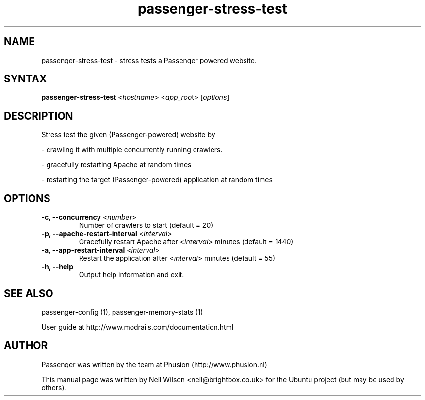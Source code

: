 .TH "passenger-stress-test" "1" "1.1.0" "Phusion" "User Commands"
.SH "NAME"
.LP 
passenger\-stress\-test \- stress tests a Passenger powered website.
.SH "SYNTAX"
.LP 
\fBpassenger\-stress\-test\fR <\fIhostname\fR> <\fIapp_roo\fRt> [\fIoptions\fR]
.SH "DESCRIPTION"
.LP 
Stress test the given (Passenger\-powered) website by
.LP 
\- crawling it with multiple concurrently running crawlers.
.LP   
\- gracefully restarting Apache at random times
.LP 
\- restarting the target (Passenger\-powered) application at random times
.SH "OPTIONS"
.LP 
.TP 
\fB\-c, \-\-concurrency\fR <\fInumber\fR>
Number of crawlers to start (default = 20)
.TP 
\fB\-p, \-\-apache\-restart\-interval\fR <\fIinterval\fR>
Gracefully restart Apache after <\fIinterval\fR> minutes (default = 1440)
.TP 
\fB\-a, \-\-app\-restart\-interval\fR <\fIinterval\fR>
Restart the application after <\fIinterval\fR> minutes (default = 55)
.TP 
\fB\-h, \-\-help\fR
Output help information and exit.

.SH "SEE ALSO"
.LP 
passenger\-config (1), passenger\-memory\-stats (1)
.LP 
User guide at http://www.modrails.com/documentation.html
.SH "AUTHOR"
.LP 
Passenger was written by the team at Phusion (http://www.phusion.nl)
.LP 
This manual page was written by Neil Wilson <neil@brightbox.co.uk> for the Ubuntu project (but may be used by others).
